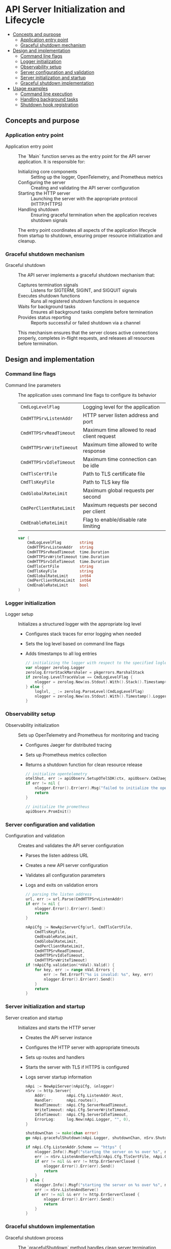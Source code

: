 * API Server Initialization and Lifecycle
:PROPERTIES:
:TOC: :include descendants
:END:

:CONTENTS:
- [[#concepts-and-purpose][Concepts and purpose]]
  - [[#application-entry-point][Application entry point]]
  - [[#graceful-shutdown-mechanism][Graceful shutdown mechanism]]
- [[#design-and-implementation][Design and implementation]]
  - [[#command-line-flags][Command line flags]]
  - [[#logger-initialization][Logger initialization]]
  - [[#observability-setup][Observability setup]]
  - [[#server-configuration-and-validation][Server configuration and validation]]
  - [[#server-initialization-and-startup][Server initialization and startup]]
  - [[#graceful-shutdown-implementation][Graceful shutdown implementation]]
- [[#usage-examples][Usage examples]]
  - [[#command-line-execution][Command line execution]]
  - [[#handling-background-tasks][Handling background tasks]]
  - [[#shutdown-hook-registration][Shutdown hook registration]]
:END:

** Concepts and purpose

*** Application entry point

- Application entry point :: The `Main` function serves as the entry point for the API server application. It is responsible for:
  - Initializing core components :: Setting up the logger, OpenTelemetry, and Prometheus metrics
  - Configuring the server :: Creating and validating the API server configuration
  - Starting the HTTP server :: Launching the server with the appropriate protocol (HTTP/HTTPS)
  - Handling shutdown :: Ensuring graceful termination when the application receives shutdown signals
  The entry point coordinates all aspects of the application lifecycle from startup to shutdown, ensuring proper resource initialization and cleanup.

*** Graceful shutdown mechanism

- Graceful shutdown :: The API server implements a graceful shutdown mechanism that:
  - Captures termination signals :: Listens for SIGTERM, SIGINT, and SIGQUIT signals
  - Executes shutdown functions :: Runs all registered shutdown functions in sequence
  - Waits for background tasks :: Ensures all background tasks complete before termination
  - Provides status reporting :: Reports successful or failed shutdown via a channel
  This mechanism ensures that the server closes active connections properly, completes in-flight requests, and releases all resources before termination.

** Design and implementation

*** Command line flags

- Command line parameters :: The application uses command line flags to configure its behavior
  | ~CmdLogLevelFlag~        | Logging level for the application |
  | ~CmdHTTPSrvListenAddr~   | HTTP server listen address and port |
  | ~CmdHTTPSrvReadTimeout~  | Maximum time allowed to read client request |
  | ~CmdHTTPSrvWriteTimeout~ | Maximum time allowed to write response |
  | ~CmdHTTPSrvIdleTimeout~  | Maximum time connection can be idle |
  | ~CmdTlsCertFile~         | Path to TLS certificate file |
  | ~CmdTlsKeyFile~          | Path to TLS key file |
  | ~CmdGlobalRateLimit~     | Maximum global requests per second |
  | ~CmdPerClientRateLimit~  | Maximum requests per second per client |
  | ~CmdEnableRateLimit~     | Flag to enable/disable rate limiting |
  #+BEGIN_SRC go
var (
	CmdLogLevelFlag        string
	CmdHTTPSrvListenAddr   string
	CmdHTTPSrvReadTimeout  time.Duration
	CmdHTTPSrvWriteTimeout time.Duration
	CmdHTTPSrvIdleTimeout  time.Duration
	CmdTlsCertFile         string
	CmdTlsKeyFile          string
	CmdGlobalRateLimit     int64
	CmdPerClientRateLimit  int64
	CmdEnableRateLimit     bool
)
  #+END_SRC

*** Logger initialization

- Logger setup :: Initializes a structured logger with the appropriate log level
  - Configures stack traces for error logging when needed
  - Sets the log level based on command line flags
  - Adds timestamps to all log entries
  #+BEGIN_SRC go
// initializing the logger with respect to the specified loglevel option
var nlogger zerolog.Logger
zerolog.ErrorStackMarshaler = pkgerrors.MarshalStack
if zerolog.LevelTraceValue == CmdLogLevelFlag {
	nlogger = zerolog.New(os.Stdout).With().Stack().Timestamp().Logger().Level(zerolog.TraceLevel)
} else {
	loglvl, _ := zerolog.ParseLevel(CmdLogLevelFlag)
	nlogger = zerolog.New(os.Stdout).With().Timestamp().Logger().Level(loglvl)
}
  #+END_SRC

*** Observability setup

- Observability initialization :: Sets up OpenTelemetry and Prometheus for monitoring and tracing
  - Configures Jaeger for distributed tracing
  - Sets up Prometheus metrics collection
  - Returns a shutdown function for clean resource release
  #+BEGIN_SRC go
// initialize opentelemetry
otelShut, err := apiObserv.SetupOTelSDK(ctx, apiObserv.CmdJaegerHostFlag, apiObserv.CmdJaegerPortFlag, apiObserv.CmdJaegerConnectionTimeout, apiObserv.CmdSpanExportInterval)
if err != nil {
	nlogger.Error().Err(err).Msg("failed to initialize the opentelemetry sdk")
	return
}

// initialize the prometheus
apiObserv.PromInit()
  #+END_SRC

*** Server configuration and validation

- Configuration and validation :: Creates and validates the API server configuration
  - Parses the listen address URL
  - Creates a new API server configuration
  - Validates all configuration parameters
  - Logs and exits on validation errors
  #+BEGIN_SRC go
// parsing the listen address
url, err := url.Parse(CmdHTTPSrvListenAddr)
if err != nil {
	nlogger.Error().Err(err).Send()
	return
}

nApiCfg := NewApiServerCfg(url, CmdTlsCertFile,
	CmdTlsKeyFile,
	CmdEnableRateLimit,
	CmdGlobalRateLimit,
	CmdPerClientRateLimit,
	CmdHTTPSrvReadTimeout,
	CmdHTTPSrvIdleTimeout,
	CmdHTTPSrvWriteTimeout)
if !nApiCfg.validation(*nVal).Valid() {
	for key, err := range nVal.Errors {
		err := fmt.Errorf("%s is invalid: %s", key, err)
		nlogger.Error().Err(err).Send()
	}
	return
}
  #+END_SRC

*** Server initialization and startup

- Server creation and startup :: Initializes and starts the HTTP server
  - Creates the API server instance
  - Configures the HTTP server with appropriate timeouts
  - Sets up routes and handlers
  - Starts the server with TLS if HTTPS is configured
  - Logs server startup information
  #+BEGIN_SRC go
nApi := NewApiServer(nApiCfg, &nlogger)
nSrv := http.Server{
	Addr:         nApi.Cfg.ListenAddr.Host,
	Handler:      nApi.routes(),
	ReadTimeout:  nApi.Cfg.ServerReadTimeout,
	WriteTimeout: nApi.Cfg.ServerWriteTimeout,
	IdleTimeout:  nApi.Cfg.ServerIdleTimeout,
	ErrorLog:     log.New(nApi.Logger, "", 0),
}

shutdownChan := make(chan error)
go nApi.gracefulShutdown(nApi.Logger, shutdownChan, nSrv.Shutdown, otelShut)

if nApi.Cfg.ListenAddr.Scheme == "https" {
	nlogger.Info().Msgf("starting the server on %s over %s", nApi.Cfg.ListenAddr.Host, nApi.Cfg.ListenAddr.Scheme)
	err := nSrv.ListenAndServeTLS(nApi.Cfg.TlsCertFile, nApi.Cfg.TlsKeyFile)
	if err != nil && err != http.ErrServerClosed {
		nlogger.Error().Err(err).Send()
		return
	}
} else {
	nlogger.Info().Msgf("starting the server on %s over %s", nApi.Cfg.ListenAddr.Host, nApi.Cfg.ListenAddr.Scheme)
	err := nSrv.ListenAndServe()
	if err != nil && err != http.ErrServerClosed {
		nlogger.Error().Err(err).Send()
		return
	}
}
  #+END_SRC

*** Graceful shutdown implementation

- Graceful shutdown process :: The `gracefulShutdown` method handles clean server termination
  - Sets up a signal channel to catch OS termination signals
  - Logs when a termination signal is received
  - Creates a timeout context for shutdown operations
  - Executes all registered shutdown functions
  - Waits for background tasks to complete
  - Signals successful or failed shutdown via a channel
  #+BEGIN_SRC go
func (api *ApiServer) gracefulShutdown(logger *zerolog.Logger, shutdownChan chan error, shutdownFuncs ...func(context.Context) error) {
	sigChan := make(chan os.Signal, 1)
	signal.Notify(sigChan, syscall.SIGTERM, syscall.SIGINT, syscall.SIGQUIT)
	s := <-sigChan

	// log the signal catched
	logger.Warn().Msgf("catched os signal %s", s)

	// gracefully shutdown the services
	ctx, cancel := context.WithTimeout(context.Background(), time.Second*20)
	defer cancel()

	for _, shutdownFunc := range shutdownFuncs {
		err := shutdownFunc(ctx)
		if err != nil {
			shutdownChan <- err
		}
	}

	// waiting for the background tasks to finish
	logger.Info().Msg("waiting for background tasks to finish")
	api.Wg.Wait()
	shutdownChan <- nil

	logger.Info().Msg("stopped the server")
}
  #+END_SRC

** Usage examples

*** Command line execution

Example of running the application with command line flags:

#+BEGIN_SRC bash
# Basic HTTP server startup
./api-server \
  --log-level=info \
  --listen-addr=http://localhost:8080 \
  --read-timeout=10s \
  --write-timeout=10s \
  --idle-timeout=60s \
  --enable-rate-limit=true \
  --global-rate-limit=100 \
  --per-client-rate-limit=10

# HTTPS server startup
./api-server \
  --log-level=info \
  --listen-addr=https://localhost:8443 \
  --tls-cert-file=/path/to/cert.pem \
  --tls-key-file=/path/to/key.pem \
  --read-timeout=10s \
  --write-timeout=10s \
  --idle-timeout=60s \
  --enable-rate-limit=true \
  --global-rate-limit=100 \
  --per-client-rate-limit=10

# Debug level logging with trace capability
./api-server \
  --log-level=trace \
  --listen-addr=http://localhost:8080
#+END_SRC

*** Handling background tasks

Example of using the wait group for background tasks:

#+BEGIN_SRC go
// Example of a handler that starts a background task
func (api *ApiServer) backgroundTaskHandler(w http.ResponseWriter, r *http.Request) {
    // Increment the wait group before starting the task
    api.Wg.Add(1)
    
    // Start a background goroutine
    go func() {
        // Ensure the wait group is decremented when the task completes
        defer api.Wg.Done()
        
        // Perform background processing
        api.Logger.Info().Msg("Starting background task")
        time.Sleep(5 * time.Second) // Simulate work
        api.Logger.Info().Msg("Background task completed")
    }()
    
    // Respond to the client immediately
    w.WriteHeader(http.StatusAccepted)
    w.Write([]byte(`{"status":"processing"}`))
}
#+END_SRC

*** Shutdown hook registration

Example of registering additional shutdown hooks:

#+BEGIN_SRC go
// Example of registering database connection closure on shutdown
func Main() {
    // ... initial setup code ...
    
    // Initialize database connection
    db, err := initializeDatabase()
    if err != nil {
        nlogger.Error().Err(err).Msg("Failed to initialize database")
        return
    }
    
    // Create shutdown function for database
    dbShutdown := func(ctx context.Context) error {
        nlogger.Info().Msg("Closing database connection")
        return db.Close()
    }
    
    // Start the server with multiple shutdown functions
    shutdownChan := make(chan error)
    go nApi.gracefulShutdown(
        nApi.Logger, 
        shutdownChan, 
        nSrv.Shutdown,  // HTTP server shutdown
        otelShut,       // OpenTelemetry shutdown
        dbShutdown      // Database connection shutdown
    )
    
    // ... rest of Main function ...
}
#+END_SRC